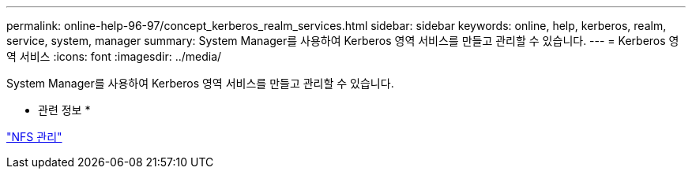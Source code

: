 ---
permalink: online-help-96-97/concept_kerberos_realm_services.html 
sidebar: sidebar 
keywords: online, help, kerberos, realm, service, system, manager 
summary: System Manager를 사용하여 Kerberos 영역 서비스를 만들고 관리할 수 있습니다. 
---
= Kerberos 영역 서비스
:icons: font
:imagesdir: ../media/


[role="lead"]
System Manager를 사용하여 Kerberos 영역 서비스를 만들고 관리할 수 있습니다.

* 관련 정보 *

https://docs.netapp.com/us-en/ontap/nfs-admin/index.html["NFS 관리"^]
